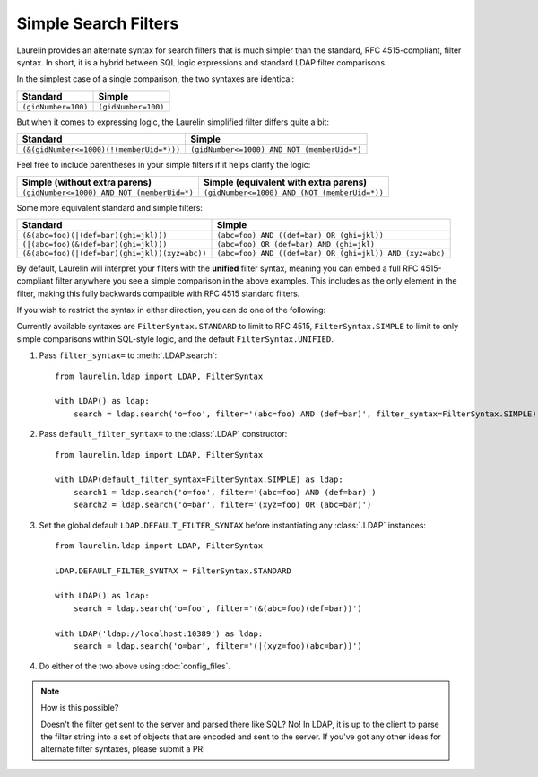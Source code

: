 Simple Search Filters
=====================

Laurelin provides an alternate syntax for search filters that is much simpler than the standard, RFC 4515-compliant,
filter syntax. In short, it is a hybrid between SQL logic expressions and standard LDAP filter comparisons.

In the simplest case of a single comparison, the two syntaxes are identical:

=================== ===================
Standard            Simple
=================== ===================
``(gidNumber=100)`` ``(gidNumber=100)``
=================== ===================

But when it comes to expressing logic, the Laurelin simplified filter differs quite a bit:

======================================== ===========================================
Standard                                 Simple
======================================== ===========================================
``(&(gidNumber<=1000)(!(memberUid=*)))`` ``(gidNumber<=1000) AND NOT (memberUid=*)``
======================================== ===========================================

Feel free to include parentheses in your simple filters if it helps clarify the logic:

=========================================== =============================================
Simple (without extra parens)               Simple (equivalent with extra parens)
=========================================== =============================================
``(gidNumber<=1000) AND NOT (memberUid=*)`` ``(gidNumber<=1000) AND (NOT (memberUid=*))``
=========================================== =============================================

Some more equivalent standard and simple filters:

============================================== ========================================================
Standard                                       Simple
============================================== ========================================================
``(&(abc=foo)(|(def=bar)(ghi=jkl)))``          ``(abc=foo) AND ((def=bar) OR (ghi=jkl))``
``(|(abc=foo)(&(def=bar)(ghi=jkl)))``          ``(abc=foo) OR (def=bar) AND (ghi=jkl)``
``(&(abc=foo)(|(def=bar)(ghi=jkl))(xyz=abc))`` ``(abc=foo) AND ((def=bar) OR (ghi=jkl)) AND (xyz=abc)``
============================================== ========================================================

By default, Laurelin will interpret your filters with the **unified** filter syntax, meaning you can embed a full
RFC 4515-compliant filter anywhere you see a simple comparison in the above examples. This includes as the only element
in the filter, making this fully backwards compatible with RFC 4515 standard filters.

If you wish to restrict the syntax in either direction, you can do one of the following:

Currently available syntaxes are ``FilterSyntax.STANDARD`` to limit to RFC 4515, ``FilterSyntax.SIMPLE`` to limit to
only simple comparisons within SQL-style logic, and the default ``FilterSyntax.UNIFIED``.

1. Pass ``filter_syntax=`` to :meth:`.LDAP.search`::

    from laurelin.ldap import LDAP, FilterSyntax

    with LDAP() as ldap:
        search = ldap.search('o=foo', filter='(abc=foo) AND (def=bar)', filter_syntax=FilterSyntax.SIMPLE)

2. Pass ``default_filter_syntax=`` to the :class:`.LDAP` constructor::

    from laurelin.ldap import LDAP, FilterSyntax

    with LDAP(default_filter_syntax=FilterSyntax.SIMPLE) as ldap:
        search1 = ldap.search('o=foo', filter='(abc=foo) AND (def=bar)')
        search2 = ldap.search('o=bar', filter='(xyz=foo) OR (abc=bar)')

3. Set the global default ``LDAP.DEFAULT_FILTER_SYNTAX`` before instantiating any :class:`.LDAP` instances::

    from laurelin.ldap import LDAP, FilterSyntax

    LDAP.DEFAULT_FILTER_SYNTAX = FilterSyntax.STANDARD

    with LDAP() as ldap:
        search = ldap.search('o=foo', filter='(&(abc=foo)(def=bar))')

    with LDAP('ldap://localhost:10389') as ldap:
        search = ldap.search('o=bar', filter='(|(xyz=foo)(abc=bar))')

4. Do either of the two above using :doc:`config_files`.

.. note:: How is this possible?

   Doesn't the filter get sent to the server and parsed there like SQL? No! In LDAP, it is up to the client to parse
   the filter string into a set of objects that are encoded and sent to the server. If you've got any other ideas
   for alternate filter syntaxes, please submit a PR!
